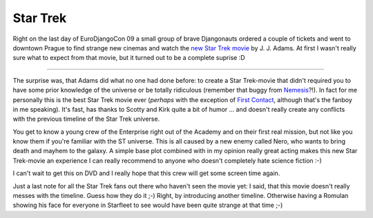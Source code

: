 Star Trek
#########

Right on the last day of EuroDjangoCon 09 a small group of brave Djangonauts
ordered a couple of tickets and went to downtown Prague to find strange new
cinemas and watch the `new Star Trek movie`_ by J. J. Adams. At first I wasn't
really sure what to expect from that movie, but it turned out to be a complete
suprise :D

.. _new star trek movie: http://www.startrekmovie.com/



-------------------------------

The surprise was, that Adams did what no one had done before: to create
a Star Trek-movie that didn't required you to have some prior knowledge of
the universe or be totally ridiculous (remember that buggy from Nemesis_?!).
In fact for me personally this is the best Star Trek movie ever (*perhaps*
with the exception of `First Contact`_, although that's the fanboy in me
speaking). It's fast, has thanks to Scotty and Kirk quite a bit of humor ...
and doesn't really create any conflicts with the previous timeline of the Star
Trek universe. 

You get to know a young crew of the Enterprise right out of the Academy and on
their first real mission, but not like you know them if you're familiar with
the ST universe. This is all caused by a new enemy called Nero, who wants to
bring death and mayhem to the galaxy. A simple base plot combined with in my
opinion really great acting makes this new Star Trek-movie an experience I can
really recommend to anyone who doesn't completely hate science fiction :-)

I can't wait to get this on DVD and I really hope that this crew will get some
screen time again.

Just a last note for all the Star Trek fans out there who haven't seen the
movie yet: I said, that this movie doesn't really messes with the timeline.
Guess how they do it ;-) Right, by introducing another timeline. Otherwise
having a Romulan showing his face for everyone in Starfleet to see would have
been quite strange at that time ;-)

.. _first contact: http://www.imdb.com/title/tt0117731/
.. _nemesis: http://www.imdb.com/title/tt0253754/

